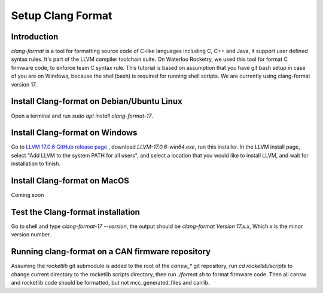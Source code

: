 Setup Clang Format
==================

Introduction
------------
*clang-format* is a tool for formatting source code of C-like languages including C, C++ and Java, it support user defined syntax rules. It's part of the LLVM compiler toolchain suite. On Waterloo Rocketry, we used this tool for format C firmware code, to enforce team C syntax rule. This tutorial is based on assumption that you have git bash setup in case of you are on Windows, because the shell(bash) is required for running shell scripts. We are currently using clang-format version 17.

Install Clang-format on Debian/Ubuntu Linux
-------------------------------------------
Open a terminal and run `sudo apt install clang-format-17`.

Install Clang-format on Windows
-------------------------------
Go to `LLVM 17.0.6 GitHub release page <https://github.com/llvm/llvm-project/releases/tag/llvmorg-17.0.6>`_ , download `LLVM-17.0.6-win64.exe`, run this installer.
In the LLVM install page, select "Add LLVM to the system PATH for all users", and select a location that you would like to install LLVM, and wait for installation to finish.

Install Clang-format on MacOS
-----------------------------
Coming soon

Test the Clang-format installation
----------------------------------
Go to shell and type `clang-format-17 --version`, the output should be `clang-format Version 17.x.x`, Which `x` is the minor version number.

Running clang-format on a CAN firmware repository
-------------------------------------------------
Assuming the *rocketlib* git submodule is added to the root of the `cansw_*` git repository, run `cd rocketlib/scripts` to change current directory to the rocketlib scripts directory, then run `./format.sh` to format firmware code. Then all cansw and rocketlib code should be formatted, but not mcc_generated_files and canlib.
